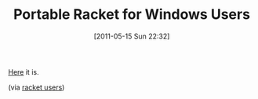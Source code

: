 #+POSTID: 5656
#+DATE: [2011-05-15 Sun 22:32]
#+OPTIONS: toc:nil num:nil todo:nil pri:nil tags:nil ^:nil TeX:nil
#+CATEGORY: Link
#+TAGS: PLT, Programming Language, Racket, Scheme
#+TITLE: Portable Racket for Windows Users

[[https://bitbucket.org/chust/racket-portable/wiki/Home][Here]] it is.

(via [[http://groups.google.com/group/racket-users/browse_thread/thread/327ffb3a70a6a4c3/09ffa28ff1e9ee77?show_docid=09ffa28ff1e9ee77&pli=1][racket users]])



